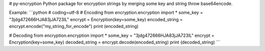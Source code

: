 # py-encryption
Python package for encryption strings by merging some key and string throw base64encode.

Example:
```python
# coding=utf-8
# Encoding
from encryption.encryption import *
some_key = "3jdg472666HJA83jJA723lL"
encrypt = Encryption(key=some_key)
encoded_string = encrypt.encode("my_string_for_encode")
print (encoded_string)

# Decoding
from encryption.encryption import *
some_key = "3jdg472666HJA83jJA723lL"
encrypt = Encryption(key=some_key)
decoded_string = encrypt.decode(encoded_string)
print (decoded_string)
```


